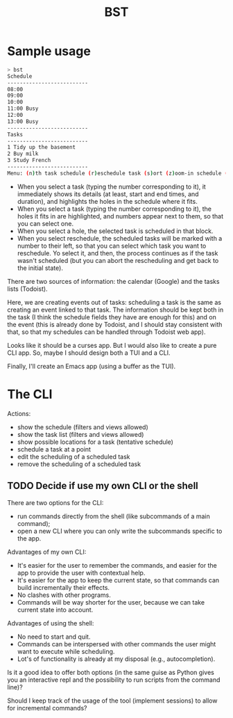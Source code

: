 #+title: BST

* Sample usage

#+begin_src bash
> bst
Schedule
--------------------------
08:00
09:00
10:00
11:00 Busy
12:00
13:00 Busy
--------------------------
Tasks
--------------------------
1 Tidy up the basement
2 Buy milk
3 Study French
--------------------------
Menu: (n)th task schedule (r)eschedule task (s)ort (z)oom-in schedule (Z)oom-out schedule (]) next day (w)eek view
#+end_src

- When you select a task (typing the number corresponding to it), it immediately shows its details (at least, start and end times, and duration), and highlights the holes in the schedule where it fits.
- When you select a task (typing the number corresponding to it), the holes it fits in are highlighted, and numbers appear next to them, so that you can select one.
- When you select a hole, the selected task is scheduled in that block.
- When you select reschedule, the scheduled tasks will be marked with a number to their left, so that you can select which task you want to reschedule. Yo select it, and then, the process continues as if the task wasn't scheduled (but you can abort the rescheduling and get back to the initial state).

There are two sources of information: the calendar (Google) and the tasks lists (Todoist).

Here, we are creating events out of tasks: scheduling a task is the same as creating an event linked to that task. The information should be kept both in the task (I think the schedule fields they have are enough for this) and on the event (this is already done by Todoist, and I should stay consistent with that, so that my schedules can be handled through Todoist web app).

Looks like it should be a curses app. But I would also like to create a pure CLI app. So, maybe I should design both a TUI and a CLI.

Finally, I'll create an Emacs app (using a buffer as the TUI).

* The CLI

Actions:
- show the schedule (filters and views allowed)
- show the task list (filters and views allowed)
- show possible locations for a task (tentative schedule)
- schedule a task at a point
- edit the scheduling of a scheduled task
- remove the scheduling of a scheduled task

** TODO Decide if use my own CLI or the shell

There are two options for the CLI:
- run commands directly from the shell (like subcommands of a main command);
- open a new CLI where you can only write the subcommands specific to the app.

Advantages of my own CLI:
- It's easier for the user to remember the commands, and easier for the app to provide the user with contextual help.
- It's easier for the app to keep the current state, so that commands can build incrementally their effects.
- No clashes with other programs.
- Commands will be way shorter for the user, because we can take current state into account.

Advantages of using the shell:
- No need to start and quit.
- Commands can be interspersed with other commands the user might want to execute while scheduling.
- Lot's of functionality is already at my disposal (e.g., autocompletion).

Is it a good idea to offer both options (in the same guise as Python gives you an interactive repl and the possibility to run scripts from the command line)?

Should I keep track of the usage of the tool (implement sessions) to allow for incremental commands?
